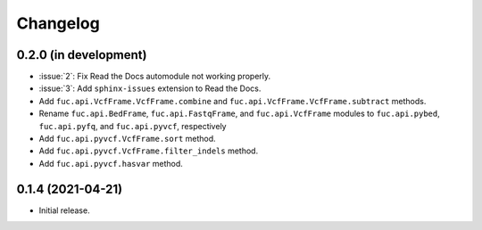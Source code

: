 Changelog
*********

0.2.0 (in development)
----------------------

* :issue:`2`: Fix Read the Docs automodule not working properly.
* :issue:`3`: Add ``sphinx-issues`` extension to Read the Docs.
* Add ``fuc.api.VcfFrame.VcfFrame.combine`` and ``fuc.api.VcfFrame.VcfFrame.subtract`` methods.
* Rename ``fuc.api.BedFrame``, ``fuc.api.FastqFrame``, and ``fuc.api.VcfFrame`` modules to ``fuc.api.pybed``, ``fuc.api.pyfq``, and ``fuc.api.pyvcf``, respectively
* Add ``fuc.api.pyvcf.VcfFrame.sort`` method.
* Add ``fuc.api.pyvcf.VcfFrame.filter_indels`` method.
* Add ``fuc.api.pyvcf.hasvar`` method.

0.1.4 (2021-04-21)
------------------

* Initial release.
